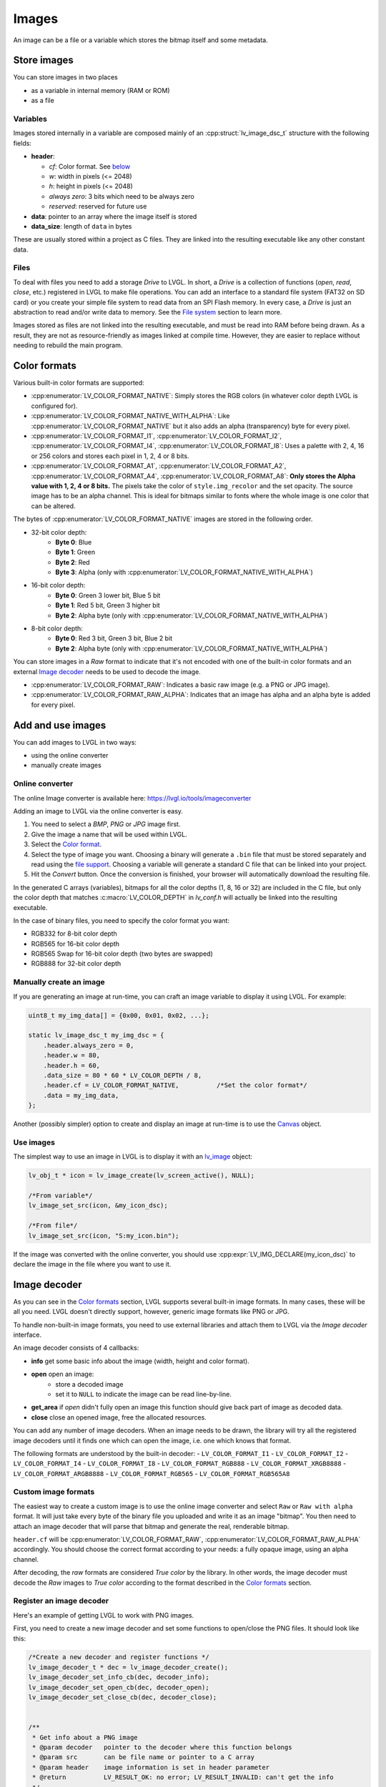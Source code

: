======
Images
======

An image can be a file or a variable which stores the bitmap itself and
some metadata.

Store images
************

You can store images in two places

- as a variable in internal memory (RAM or ROM)
- as a file

Variables
---------

Images stored internally in a variable are composed mainly of an
:cpp:struct:`lv_image_dsc_t` structure with the following fields:

- **header**:

  - *cf*: Color format. See `below <#color-format>`__
  - *w*: width in pixels (<= 2048)
  - *h*: height in pixels (<= 2048)
  - *always zero*: 3 bits which need to be always zero
  - *reserved*: reserved for future use
- **data**: pointer to an array where the image itself is stored
- **data_size**: length of ``data`` in bytes

These are usually stored within a project as C files. They are linked
into the resulting executable like any other constant data.

Files
-----

To deal with files you need to add a storage *Drive* to LVGL. In short,
a *Drive* is a collection of functions (*open*, *read*, *close*, etc.)
registered in LVGL to make file operations. You can add an interface to
a standard file system (FAT32 on SD card) or you create your simple file
system to read data from an SPI Flash memory. In every case, a *Drive*
is just an abstraction to read and/or write data to memory. See the
`File system </overview/file-system>`__ section to learn more.

Images stored as files are not linked into the resulting executable, and
must be read into RAM before being drawn. As a result, they are not as
resource-friendly as images linked at compile time. However, they are
easier to replace without needing to rebuild the main program.

Color formats
*************

Various built-in color formats are supported:

- :cpp:enumerator:`LV_COLOR_FORMAT_NATIVE`: Simply stores the RGB colors (in whatever color depth LVGL is configured for).
- :cpp:enumerator:`LV_COLOR_FORMAT_NATIVE_WITH_ALPHA`: Like :cpp:enumerator:`LV_COLOR_FORMAT_NATIVE` but it also adds an alpha (transparency) byte for every pixel.
- :cpp:enumerator:`LV_COLOR_FORMAT_I1`, :cpp:enumerator:`LV_COLOR_FORMAT_I2`, :cpp:enumerator:`LV_COLOR_FORMAT_I4`, :cpp:enumerator:`LV_COLOR_FORMAT_I8`:
  Uses a palette with 2, 4, 16 or 256 colors and stores each pixel in 1, 2, 4 or 8 bits.
- :cpp:enumerator:`LV_COLOR_FORMAT_A1`, :cpp:enumerator:`LV_COLOR_FORMAT_A2`, :cpp:enumerator:`LV_COLOR_FORMAT_A4`, :cpp:enumerator:`LV_COLOR_FORMAT_A8`:
  **Only stores the Alpha value with 1, 2, 4 or 8 bits.** The pixels take the color of ``style.img_recolor`` and
  the set opacity. The source image has to be an alpha channel. This is
  ideal for bitmaps similar to fonts where the whole image is one color
  that can be altered.

The bytes of :cpp:enumerator:`LV_COLOR_FORMAT_NATIVE` images are stored in the following order.

- 32-bit color depth:
    - **Byte 0**: Blue
    - **Byte 1**: Green
    - **Byte 2**: Red
    - **Byte 3**: Alpha (only with :cpp:enumerator:`LV_COLOR_FORMAT_NATIVE_WITH_ALPHA`)
- 16-bit color depth:
    - **Byte 0**: Green 3 lower bit, Blue 5 bit
    - **Byte 1**: Red 5 bit, Green 3 higher bit
    - **Byte 2**: Alpha byte (only with :cpp:enumerator:`LV_COLOR_FORMAT_NATIVE_WITH_ALPHA`)
- 8-bit color depth:
    - **Byte 0**: Red 3 bit, Green 3 bit, Blue 2 bit
    - **Byte 2**: Alpha byte (only with :cpp:enumerator:`LV_COLOR_FORMAT_NATIVE_WITH_ALPHA`)

You can store images in a *Raw* format to indicate that it's not encoded
with one of the built-in color formats and an external `Image decoder <#image-decoder>`__
needs to be used to decode the image.

- :cpp:enumerator:`LV_COLOR_FORMAT_RAW`: Indicates a basic raw image (e.g. a PNG or JPG image).
- :cpp:enumerator:`LV_COLOR_FORMAT_RAW_ALPHA`: Indicates that an image has alpha and an alpha byte is added for every pixel.

Add and use images
******************

You can add images to LVGL in two ways:

- using the online converter
- manually create images

Online converter
----------------

The online Image converter is available here:
https://lvgl.io/tools/imageconverter

Adding an image to LVGL via the online converter is easy.

1. You need to select a *BMP*, *PNG* or *JPG* image first.
2. Give the image a name that will be used within LVGL.
3. Select the `Color format <#color-formats>`__.
4. Select the type of image you want. Choosing a binary will generate a
   ``.bin`` file that must be stored separately and read using the `file support <#files>`__.
   Choosing a variable will generate a standard C file that can be linked into your project.
5. Hit the *Convert* button. Once the conversion is finished, your
   browser will automatically download the resulting file.

In the generated C arrays (variables), bitmaps for all the color depths
(1, 8, 16 or 32) are included in the C file, but only the color depth
that matches :c:macro:`LV_COLOR_DEPTH` in *lv_conf.h* will actually be linked
into the resulting executable.

In the case of binary files, you need to specify the color format you
want:

- RGB332 for 8-bit color depth
- RGB565 for 16-bit color depth
- RGB565 Swap for 16-bit color depth (two bytes are swapped)
- RGB888 for 32-bit color depth

Manually create an image
------------------------

If you are generating an image at run-time, you can craft an image
variable to display it using LVGL. For example:

.. code:: c

   uint8_t my_img_data[] = {0x00, 0x01, 0x02, ...};

   static lv_image_dsc_t my_img_dsc = {
       .header.always_zero = 0,
       .header.w = 80,
       .header.h = 60,
       .data_size = 80 * 60 * LV_COLOR_DEPTH / 8,
       .header.cf = LV_COLOR_FORMAT_NATIVE,          /*Set the color format*/
       .data = my_img_data,
   };

Another (possibly simpler) option to create and display an image at
run-time is to use the `Canvas </widgets/canvas>`__ object.

Use images
----------

The simplest way to use an image in LVGL is to display it with an
`lv_image </widgets/img>`__ object:

.. code:: c

   lv_obj_t * icon = lv_image_create(lv_screen_active(), NULL);

   /*From variable*/
   lv_image_set_src(icon, &my_icon_dsc);

   /*From file*/
   lv_image_set_src(icon, "S:my_icon.bin");

If the image was converted with the online converter, you should use
:cpp:expr:`LV_IMG_DECLARE(my_icon_dsc)` to declare the image in the file where
you want to use it.

Image decoder
*************

As you can see in the `Color formats <#color-formats>`__ section, LVGL
supports several built-in image formats. In many cases, these will be
all you need. LVGL doesn't directly support, however, generic image
formats like PNG or JPG.

To handle non-built-in image formats, you need to use external libraries
and attach them to LVGL via the *Image decoder* interface.

An image decoder consists of 4 callbacks:

- **info** get some basic info about the image (width, height and color format).
- **open** open an image:
    - store a decoded image
    - set it to ``NULL`` to indicate the image can be read line-by-line.
- **get_area** if *open* didn't fully open an image this function should give back part of image as decoded data.
- **close** close an opened image, free the allocated resources.

You can add any number of image decoders. When an image needs to be
drawn, the library will try all the registered image decoders until it
finds one which can open the image, i.e. one which knows that format.

The following formats are understood by the built-in decoder:
- ``LV_COLOR_FORMAT_I1``
- ``LV_COLOR_FORMAT_I2``
- ``LV_COLOR_FORMAT_I4``
- ``LV_COLOR_FORMAT_I8``
- ``LV_COLOR_FORMAT_RGB888``
- ``LV_COLOR_FORMAT_XRGB8888``
- ``LV_COLOR_FORMAT_ARGB8888``
- ``LV_COLOR_FORMAT_RGB565``
- ``LV_COLOR_FORMAT_RGB565A8``


Custom image formats
--------------------

The easiest way to create a custom image is to use the online image
converter and select ``Raw`` or ``Raw with alpha`` format.
It will just take every byte of the
binary file you uploaded and write it as an image "bitmap". You then
need to attach an image decoder that will parse that bitmap and generate
the real, renderable bitmap.

``header.cf`` will be :cpp:enumerator:`LV_COLOR_FORMAT_RAW`, :cpp:enumerator:`LV_COLOR_FORMAT_RAW_ALPHA`
accordingly. You should choose the correct format according to your needs:
a fully opaque image, using an alpha channel.

After decoding, the *raw* formats are considered *True color* by the
library. In other words, the image decoder must decode the *Raw* images
to *True color* according to the format described in the `Color formats <#color-formats>`__ section.


Register an image decoder
-------------------------

Here's an example of getting LVGL to work with PNG images.

First, you need to create a new image decoder and set some functions to
open/close the PNG files. It should look like this:

.. code:: c

   /*Create a new decoder and register functions */
   lv_image_decoder_t * dec = lv_image_decoder_create();
   lv_image_decoder_set_info_cb(dec, decoder_info);
   lv_image_decoder_set_open_cb(dec, decoder_open);
   lv_image_decoder_set_close_cb(dec, decoder_close);


   /**
    * Get info about a PNG image
    * @param decoder   pointer to the decoder where this function belongs
    * @param src       can be file name or pointer to a C array
    * @param header    image information is set in header parameter
    * @return          LV_RESULT_OK: no error; LV_RESULT_INVALID: can't get the info
    */
   static lv_result_t decoder_info(struct _lv_image_decoder_t * decoder, const void * src, lv_image_header_t * header)
   {
     /*Check whether the type `src` is known by the decoder*/
     if(is_png(src) == false) return LV_RESULT_INVALID;

     /* Read the PNG header and find `width` and `height` */
     ...

     header->cf = LV_COLOR_FORMAT_ARGB8888;
     header->w = width;
     header->h = height;
   }

   /**
    * Open a PNG image and decode it into dsc.img_data
    * @param decoder   pointer to the decoder where this function belongs
    * @param dsc       image descriptor
    * @return          LV_RESULT_OK: no error; LV_RESULT_INVALID: can't open the image
    */
   static lv_result_t decoder_open(lv_image_decoder_t * decoder, lv_image_decoder_dsc_t * dsc)
   {
     (void) decoder; /*Unused*/

     /*Check whether the type `src` is known by the decoder*/
     if(is_png(dsc->src) == false) return LV_RESULT_INVALID;

     /*Decode and store the image. If `dsc->img_data` is `NULL`, the `read_line` function will be called to get the image data line-by-line*/
     dsc->img_data = my_png_decoder(dsc->src);

     /*Change the color format if required. For PNG usually 'Raw' is fine*/
     dsc->header.cf = LV_COLOR_FORMAT_...

     /*Call a binary image decoder function if required. It's not required if `my_png_decoder` opened the image in true color format.*/
     lv_result_t res = lv_bin_decoder_open(decoder, dsc);

     return res;
   }

   /**
    * Decode an area of image
    * @param decoder      pointer to the decoder where this function belongs
    * @param dsc          image decoder descriptor
    * @param full_area    full image area information
    * @param decoded_area area information to decode (x1, y1, x2, y2)
    * @return             LV_RESULT_OK: no error; LV_RESULT_INVALID: can't decode image area
    */
   static lv_result_t decoder_get_area(lv_image_decoder_t * decoder, lv_image_decoder_dsc_t * dsc,
                                    const lv_area_t * full_area, lv_area_t * decoded_area)
   {
   }

   /**
    * Close PNG image and free data
    * @param decoder   pointer to the decoder where this function belongs
    * @param dsc       image decoder descriptor
    * @return          LV_RESULT_OK: no error; LV_RESULT_INVALID: can't open the image
    */
   static void decoder_close(lv_image_decoder_t * decoder, lv_image_decoder_dsc_t * dsc)
   {
     /*Free all allocated data*/

     /*Call the built-in close function if the built-in open/read_line was used*/
     lv_bin_decoder_close(decoder, dsc);

   }

So in summary:

- In ``decoder_info``, you should collect some basic information about the image and store it in ``header``.
- In ``decoder_open``, you should try to open the image source pointed by
  ``dsc->src``. Its type is already in ``dsc->src_type == LV_IMG_SRC_FILE/VARIABLE``.
  If this format/type is not supported by the decoder, return :cpp:enumerator:`LV_RESULT_INVALID`.
  However, if you can open the image, a pointer to the decoded *True color* image should be
  set in ``dsc->img_data``. If the format is known, but you don't want to
  decode the entire image (e.g. no memory for it), set ``dsc->img_data = NULL`` and
  use ``decoder_get_area`` to get the image area pixels.
- In ``decoder_close`` you should free all allocated resources.
- ``decoder_get_area`` is optional. In this case you should decode the whole image In
  ``decoder_open`` function and store image data in ``dsc->img_data``.
  Decoding the whole image requires extra memory and some computational overhead.


Manually use an image decoder
-----------------------------

LVGL will use registered image decoders automatically if you try and
draw a raw image (i.e. using the ``lv_image`` object) but you can use them
manually too. Create an :cpp:type:`lv_image_decoder_dsc_t` variable to describe
the decoding session and call :cpp:func:`lv_image_decoder_open`.

The ``color`` parameter is used only with ``LV_COLOR_FORMAT_A1/2/4/8``
images to tell color of the image.

.. code:: c


   lv_result_t res;
   lv_image_decoder_dsc_t dsc;
   lv_image_decoder_args_t args = { 0 }; /*Custom decoder behavior via args*/
   res = lv_image_decoder_open(&dsc, &my_img_dsc, &args);

   if(res == LV_RESULT_OK) {
     /*Do something with `dsc->img_data`*/
     lv_image_decoder_close(&dsc);
   }


Image post-processing
---------------------

Considering that some hardware has special requirements for image formats,
such as alpha premultiplication and stride alignment, most image decoders (such as PNG decoders)
may not directly output image data that meets hardware requirements.

For this reason, LVGL provides a solution for image post-processing.
First, call a custom post-processing function after ``lv_image_decoder_open`` to adjust the data in the image cache,
and then mark the processing status in ``cache_entry->process_state`` (to avoid repeated post-processing).

See the detailed code below:

- Stride alignment and premultiply post-processing example:

.. code:: c

   /* Define post-processing state */
   typedef enum {
     IMAGE_PROCESS_STATE_NONE = 0,
     IMAGE_PROCESS_STATE_STRIDE_ALIGNED = 1 << 0,
     IMAGE_PROCESS_STATE_PREMULTIPLIED_ALPHA = 1 << 1,
   } image_process_state_t;

   lv_result_t my_image_post_process(lv_image_decoder_dsc_t * dsc)
   {
     lv_color_format_t color_format = dsc->header.cf;
     lv_result_t res = LV_RESULT_OK;

     if(color_format == LV_COLOR_FORMAT_ARGB8888) {
       lv_cache_lock();
       lv_cache_entry_t * entry = dsc->cache_entry;

       if(!(entry->process_state & IMAGE_PROCESS_STATE_PREMULTIPLIED_ALPHA)) {
         lv_color32_t * image = (lv_color32_t *)dsc->img_data;
         uint32_t px_cnt = dsc->header.w * dsc->header.h;

         /* premultiply alpha */
         while(px_cnt--) {
           image->red = LV_UDIV255(image->red * image->alpha);
           image->green = LV_UDIV255(image->green * image->alpha);
           image->blue = LV_UDIV255(image->blue * image->alpha);
           image++;
         }

         LV_LOG_USER("premultiplied alpha OK");

         entry->process_state |= IMAGE_PROCESS_STATE_PREMULTIPLIED_ALPHA;
       }

       if(!(entry->process_state & IMAGE_PROCESS_STATE_STRIDE_ALIGNED)) {
         int32_t image_w = dsc->header.w;
         int32_t image_h = dsc->header.h;
         uint32_t width_byte = image_w * lv_color_format_get_size(color_format);
         uint32_t stride = lv_draw_buf_width_to_stride(image_w, color_format);

         /* Check stride alignment requirements */
         if(stride != width_byte) {
           LV_LOG_USER("need to realign stride: %" LV_PRIu32 " -> %" LV_PRIu32, width_byte, stride);

           const uint8_t * ori_image = lv_cache_get_data(entry);
           size_t size_bytes = stride * dsc->header.h;
           uint8_t * new_image = lv_draw_buf_malloc(size_bytes, color_format);
           if(!new_image) {
             LV_LOG_ERROR("alloc failed");
             res = LV_RESULT_INVALID;
             goto alloc_failed;
           }

           /* Replace the image data pointer */
           entry->data = new_image;
           dsc->img_data = new_image;

           /* Copy image data */
           const uint8_t * cur = ori_image;
           for(int32_t y = 0; y < image_h; y++) {
             lv_memcpy(new_image, cur, width_byte);
             new_image += stride;
             cur += width_byte;
           }

           /* free memory for old image */
           lv_draw_buf_free((void *)ori_image);
         }
         else {
           LV_LOG_USER("no need to realign stride: %" LV_PRIu32, stride);
         }

         entry->process_state |= IMAGE_PROCESS_STATE_STRIDE_ALIGNED;
       }

   alloc_failed:
       lv_cache_unlock();
     }

     return res;
   }

- GPU draw unit example:

.. code:: c

  void gpu_draw_image(lv_draw_unit_t * draw_unit, const lv_draw_image_dsc_t * draw_dsc, const lv_area_t * coords)
  {
    ...
    lv_image_decoder_dsc_t decoder_dsc;
    lv_result_t res = lv_image_decoder_open(&decoder_dsc, draw_dsc->src, NULL);
    if(res != LV_RESULT_OK) {
      LV_LOG_ERROR("Failed to open image");
      return;
    }

    res = my_image_post_process(&decoder_dsc);
    if(res != LV_RESULT_OK) {
      LV_LOG_ERROR("Failed to post-process image");
      return;
    }
    ...
  }

.. _image-caching:

Image caching
*************

Sometimes it takes a lot of time to open an image. Continuously decoding
a PNG/JPEG image or loading images from a slow external memory would be
inefficient and detrimental to the user experience.

Therefore, LVGL caches image data. Caching means some
images will be left open, hence LVGL can quickly access them from
``dsc->img_data`` instead of needing to decode them again.

Of course, caching images is resource intensive as it uses more RAM to
store the decoded image. LVGL tries to optimize the process as much as
possible (see below), but you will still need to evaluate if this would
be beneficial for your platform or not. Image caching may not be worth
it if you have a deeply embedded target which decodes small images from
a relatively fast storage medium.

Cache size
----------

The size of cache (in bytes) can be defined with
:c:macro:`LV_CACHE_DEF_SIZE` in *lv_conf.h*. The default value is 0, so
no image is cached.

The size of cache can be changed at run-time with
:cpp:expr:`lv_cache_set_max_size(size_t size)`,
and get with :cpp:expr:`lv_cache_get_max_size()`.

Value of images
---------------

When you use more images than available cache size, LVGL can't cache all the
images. Instead, the library will close one of the cached images to free
space.

To decide which image to close, LVGL uses a measurement it previously
made of how long it took to open the image. Cache entries that hold
slower-to-open images are considered more valuable and are kept in the
cache as long as possible.

If you want or need to override LVGL's measurement, you can manually set
the *weight* value in the cache entry in
``cache_entry->weight = time_ms`` to give a higher or lower value. (Leave
it unchanged to let LVGL control it.)

Every cache entry has a *"life"* value. Every time an image is opened
through the cache, the *life* value of all entries is increased by their
*weight* values to make them older.
When a cached image is used, its *usage_count* value is increased
to make it more alive.

If there is no more space in the cache, the entry with *usage_count == 0*
and lowest life value will be dropped.

Memory usage
------------

Note that a cached image might continuously consume memory. For example,
if three PNG images are cached, they will consume memory while they are
open.

Therefore, it's the user's responsibility to be sure there is enough RAM
to cache even the largest images at the same time.

Clean the cache
---------------

Let's say you have loaded a PNG image into a :cpp:struct:`lv_image_dsc_t` ``my_png``
variable and use it in an ``lv_image`` object. If the image is already
cached and you then change the underlying PNG file, you need to notify
LVGL to cache the image again. Otherwise, there is no easy way of
detecting that the underlying file changed and LVGL will still draw the
old image from cache.

To do this, use :cpp:expr:`lv_cache_invalidate(lv_cache_find(&my_png, LV_CACHE_SRC_TYPE_PTR, 0, 0));`.

Custom cache algorithm
----------------------

If you want to implement your own cache algorithm, you can refer to the
following code to replace the LVGL built-in cache manager:

.. code:: c

   static lv_cache_entry_t * my_cache_add_cb(size_t size)
   {
     ...
   }

   static lv_cache_entry_t * my_cache_find_cb(const void * src, lv_cache_src_type_t src_type, uint32_t param1, uint32_t param2)
   {
     ...
   }

   static void my_cache_invalidate_cb(lv_cache_entry_t * entry)
   {
     ...
   }

   static const void * my_cache_get_data_cb(lv_cache_entry_t * entry)
   {
     ...
   }

   static void my_cache_release_cb(lv_cache_entry_t * entry)
   {
     ...
   }

   static void my_cache_set_max_size_cb(size_t new_size)
   {
     ...
   }

   static void my_cache_empty_cb(void)
   {
     ...
   }

   void my_cache_init(void)
   {
    /*Initialize new cache manager.*/
    lv_cache_manager_t my_manager;
    my_manager.add_cb = my_cache_add_cb;
    my_manager.find_cb = my_cache_find_cb;
    my_manager.invalidate_cb = my_cache_invalidate_cb;
    my_manager.get_data_cb = my_cache_get_data_cb;
    my_manager.release_cb = my_cache_release_cb;
    my_manager.set_max_size_cb = my_cache_set_max_size_cb;
    my_manager.empty_cb = my_cache_empty_cb;

    /*Replace existing cache manager with the new one.*/
    lv_cache_lock();
    lv_cache_set_manager(&my_manager);
    lv_cache_unlock();
   }

API
***
